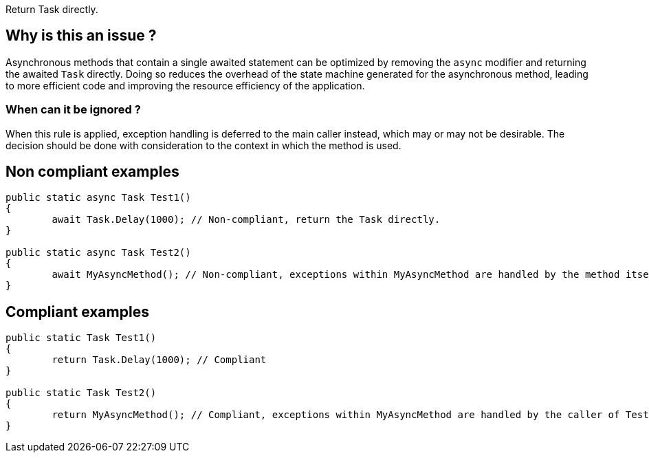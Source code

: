 :!sectids:

Return Task directly.

== Why is this an issue ?

Asynchronous methods that contain a single awaited statement can be optimized by removing the `async` modifier and returning the awaited `Task` directly. Doing so reduces the overhead of the state machine generated for the asynchronous method, leading to more efficient code and improving the resource efficiency of the application.

=== When can it be ignored ?

When this rule is applied, exception handling is deferred to the main caller instead, which may or may not be desirable. The decision should be done with consideration to the context in which the method is used.

== Non compliant examples

[source, cs]
----
public static async Task Test1()
{
	await Task.Delay(1000); // Non-compliant, return the Task directly.
}

public static async Task Test2()
{
	await MyAsyncMethod(); // Non-compliant, exceptions within MyAsyncMethod are handled by the method itself.
}
----

== Compliant examples

[source, cs]
----
public static Task Test1()
{
	return Task.Delay(1000); // Compliant
}

public static Task Test2()
{
	return MyAsyncMethod(); // Compliant, exceptions within MyAsyncMethod are handled by the caller of Test2.
}
----
